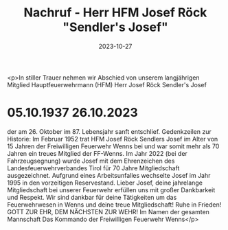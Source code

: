 #+TITLE: Nachruf - Herr HFM Josef Röck "Sendler's Josef" 
#+DATE: 2023-10-27
#+FACEBOOK_URL: https://facebook.com/ffwenns/posts/700973442065111

<p>In stiller Trauer nehmen wir Abschied von unserem langjährigen Mitglied Hauptfeuerwehrmann (HFM)
Herr
Josef Röck
Sendler's Josef
* 05.10.1937 26.10.2023
der am 26. Oktober im 87. Lebensjahr sanft entschlief. 
Gedenkzeilen zur Historie: 
Im Februar 1952 trat HFM Josef Röck Sendlers Josef im Alter von 15 Jahren der Freiwilligen Feuerwehr Wenns bei und war somit mehr als 70 Jahren ein treues Mitglied der FF-Wenns. Im Jahr 2022 (bei der Fahrzeugsegnung) wurde Josef mit dem Ehrenzeichen des Landesfeuerwehrverbandes Tirol für 70 Jahre Mitgliedschaft ausgezeichnet. Aufgrund eines Arbeitsunfalles wechselte Josef im Jahr 1995 in den vorzeitigen Reservestand.
Lieber Josef, deine jahrelange Mitgliedschaft bei unserer Feuerwehr erfüllen uns mit großer Dankbarkeit und Respekt. Wir sind dankbar für deine Tätigkeiten um das Feuerwehrwesen in Wenns und deine treue Mitgliedschaft! Ruhe in Frieden! 
GOTT ZUR EHR, DEM NÄCHSTEN ZUR WEHR!
Im Namen der gesamten Mannschaft
Das Kommando der Freiwilligen Feuerwehr Wenns</p>
